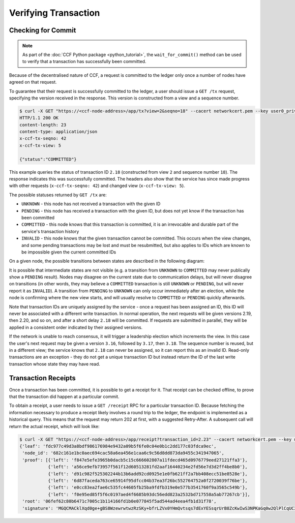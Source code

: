 Verifying Transaction
=====================

Checking for Commit
-------------------

.. note:: As part of the :doc:`CCF Python package <python_tutorial>`, the ``wait_for_commit()`` method can be used to verify that a transaction has successfully been committed.

Because of the decentralised nature of CCF, a request is committed to the ledger only once a number of nodes have agreed on that request.

To guarantee that their request is successfully committed to the ledger, a user should issue a ``GET /tx`` request, specifying the version received in the response. This version is constructed from a view and a sequence number.

.. code-block:: bash

    $ curl -X GET "https://<ccf-node-address>/app/tx?view=2&seqno=18" --cacert networkcert.pem --key user0_privk.pem --cert user0_cert.pem -i
    HTTP/1.1 200 OK
    content-length: 23
    content-type: application/json
    x-ccf-tx-seqno: 42
    x-ccf-tx-view: 5

    {"status":"COMMITTED"}

This example queries the status of transaction ID ``2.18`` (constructed from view ``2`` and sequence number ``18``). The response indicates this was successfully committed. The headers also show that the service has since made progress with other requests (``x-ccf-tx-seqno: 42``) and changed view (``x-ccf-tx-view: 5``).

The possible statuses returned by ``GET /tx`` are:

- ``UNKNOWN`` - this node has not received a transaction with the given ID
- ``PENDING`` - this node has received a transaction with the given ID, but does not yet know if the transaction has been committed
- ``COMMITTED`` - this node knows that this transaction is committed, it is an irrevocable and durable part of the service's transaction history
- ``INVALID`` - this node knows that the given transaction cannot be committed. This occurs when the view changes, and some pending transactions may be lost and must be resubmitted, but also applies to IDs which are known to be impossible given the current committed IDs

On a given node, the possible transitions between states are described in the following diagram:

.. mermaid::

    stateDiagram
        UNKNOWN --> PENDING
        PENDING --> UNKNOWN
        PENDING --> COMMITTED
        PENDING --> INVALID

It is possible that intermediate states are not visible (e.g. a transition from ``UNKNOWN`` to ``COMMITTED`` may never publically show a ``PENDING`` result). Nodes may disagree on the current state due to communication delays, but will never disagree on transitions (in other words, they may believe a ``COMMITTED`` transaction is still ``UNKNOWN`` or ``PENDING``, but will never report it as ``INVALID``). A transition from ``PENDING`` to ``UNKNOWN`` can only occur immediately after an election, while the node is confirming where the new view starts, and will usually resolve to ``COMMITTED`` or ``PENDING`` quickly afterwards.

Note that transaction IDs are uniquely assigned by the service - once a request has been assigned an ID, this ID will never be associated with a different write transaction. In normal operation, the next requests will be given versions 2.19, then 2.20, and so on, and after a short delay ``2.18`` will be committed. If requests are submitted in parallel, they will be applied in a consistent order indicated by their assigned versions.

If the network is unable to reach consensus, it will trigger a leadership election which increments the view. In this case the user's next request may be given a version ``3.16``, followed by ``3.17``, then ``3.18``. The sequence number is reused, but in a different view; the service knows that ``2.18`` can never be assigned, so it can report this as an invalid ID. Read-only transactions are an exception - they do not get a unique transaction ID but instead return the ID of the last write transaction whose state they may have read.

Transaction Receipts
--------------------

Once a transaction has been committed, it is possible to get a receipt for it. That receipt can be checked offline, to prove that the transaction did happen at a particular commit.

To obtain a receipt, a user needs to issue a ``GET /receipt`` RPC for a particular transaction ID. Because fetching the information necessary to produce a receipt likely involves a round trip to the ledger, the endpoint is implemented as a historical query.
This means that the request may return 202 at first, with a suggested Retry-After. A subsequent call will return the actual receipt, which will look like:

.. code-block:: bash

    $ curl -X GET "https://<ccf-node-address>/app/receipt?transaction_id=2.23" --cacert networkcert.pem --key user0_privk.pem --cert user0_cert.pem
    {'leaf': 'fdc977c49d3a8bdf986176984e9432a09b5f6fe0c04e0b1c2dd177c03fdca9ec',
     'node_id': '682c161e1bc0aec694cac58a6ea456e1caa6c9c56d8dd873da9455c341947065',
     'proof': [{'left': 'f847e5efe3965b0dacb5c15c666602807a11fdecd465d0976779eed27121ffa3'},
               {'left': 'a56ce9efb73957f561f12d60513281fd2aaf16440234e2fd56e7d3d2ff4be8b0'},
               {'left': 'd91c982f525302244b13b6add92cd0925e1e0fb621ff2a7bb408ecc51be8528e'},
               {'left': '6d87faceda763ce65914f95dfcc04b37ea3f26bc552764752a0f2720039f76be'},
               {'left': 'e0cc83ea2fae6c535fc44605fb25ba9fdfb319e0e577b3541760f9a3565c549b'},
               {'left': 'f0e95ed85f5f6c0197aed4f6685b93dc56edd823a2532bd717558a5ab77267cb'}],
     'root': '06fef62c80b6471c7005c1b114166fd1b0e077845f5ad544ad4eea4fb1d31f78',
     'signature': 'MGQCMACklXqd0ge+gBS8WzewrwtwzRzSKy+bfrLZVx0YHmQvtsqs7dExYESsqrUrB8ZcKwIwS3NPKaGq0w2QlPlCqUC3vQoQvhcZgPHPu2GkFYa7JEOdSKLknNPHaCRv80zx2RGF'}